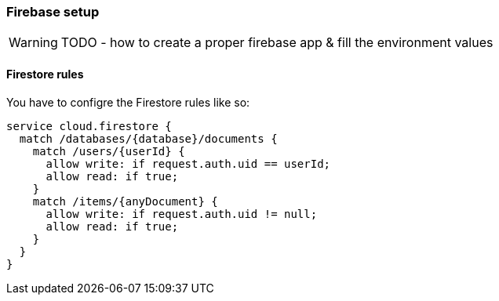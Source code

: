 === Firebase setup
WARNING: TODO - how to create a proper firebase app & fill the environment values

==== Firestore rules
You have to configre the Firestore rules like so:

[source, json]
-------------------
service cloud.firestore {
  match /databases/{database}/documents {
    match /users/{userId} {
      allow write: if request.auth.uid == userId;
      allow read: if true;
    }
    match /items/{anyDocument} {
      allow write: if request.auth.uid != null;
      allow read: if true;
    }
  }
}
-------------------